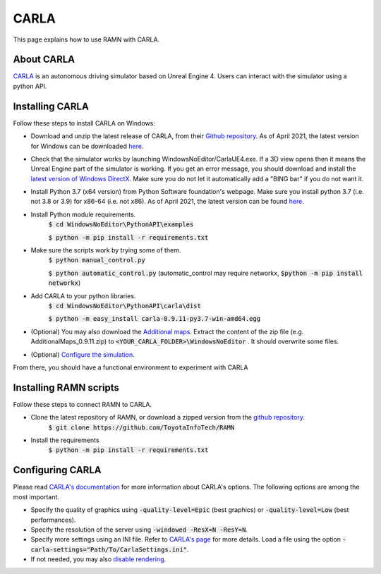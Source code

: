CARLA
=====

This page explains how to use RAMN with CARLA.

About CARLA
-----------

`CARLA <https://carla.org/>`_ is an autonomous driving simulator based on Unreal Engine 4. Users can interact with the simulator using a python API.

Installing CARLA
----------------

Follow these steps to install CARLA on Windows:

* Download and unzip the latest release of CARLA, from their `Github repository <https://github.com/carla-simulator/carla/releases>`_. As of April 2021, the latest version for Windows can be downloaded `here <https://carla-releases.s3.eu-west-3.amazonaws.com/Windows/CARLA_0.9.11.zip>`_.
* Check that the simulator works by launching WindowsNoEditor/CarlaUE4.exe. If a 3D view opens then it means the Unreal Engine part of the simulator is working. If you get an error message, you should download and install the `latest version of Windows DirectX <https://www.microsoft.com/en-us/download/details.aspx?id=35>`_. Make sure you do not let it automatically add a "BING bar" if you do not want it.
* Install Python 3.7 (x64 version) from Python Software foundation's webpage. Make sure you install python 3.7 (i.e. not 3.8 or 3.9) for x86-64 (i.e. not x86). As of April 2021, the latest version can be found `here <https://www.python.org/downloads/release/python-379/>`_.
* Install Python module requirements.
	:code:`$ cd WindowsNoEditor\PythonAPI\examples`
	
	:code:`$ python -m pip install -r requirements.txt`
* Make sure the scripts work by trying some of them.
	:code:`$ python manual_control.py`
	
	:code:`$ python automatic_control.py`
	(automatic_control may require networkx, :code:`$python -m pip install networkx`)
	
* Add CARLA to your python libraries.
	:code:`$ cd WindowsNoEditor\PythonAPI\carla\dist`
	
	:code:`$ python -m easy_install carla-0.9.11-py3.7-win-amd64.egg`
	
* (Optional) You may also download the `Additional maps <https://github.com/carla-simulator/carla/releases>`_. Extract the content of the zip file (e.g. AdditionalMaps_0.9.11.zip) to :code:`<YOUR_CARLA_FOLDER>\WindowsNoEditor` . It should overwrite some files.
* (Optional) `Configure the simulation <https://carla.readthedocs.io/en/stable/configuring_the_simulation/>`_.
	
From there, you should have a functional environment to experiment with CARLA


Installing RAMN scripts
-----------------------

Follow these steps to connect RAMN to CARLA.

* Clone the latest repository of RAMN, or download a zipped version from the `github repository <https://github.com/ToyotaInfoTech/RAMN>`_.
	:code:`$ git clone https://github.com/ToyotaInfoTech/RAMN`
	
* Install the requirements
	:code:`$ python -m pip install -r requirements.txt`
	
Configuring CARLA
-----------------

Please read `CARLA's documentation <https://carla.readthedocs.io/en/latest/adv_rendering_options/>`_ for more information about CARLA's options. The following options are among the most important.

* Specify the quality of graphics using :code:`-quality-level=Epic` (best graphics) or :code:`-quality-level=Low` (best performances).
* Specify the resolution of the server using :code:`-windowed -ResX=N -ResY=N`.
* Specify more settings using an INI file. Refer to `CARLA's page <https://carla.readthedocs.io/en/stable/carla_settings/>`_ for more details. Load a file using the option :code:`-carla-settings="Path/To/CarlaSettings.ini"`.
* If not needed, you may also `disable rendering <https://carla.readthedocs.io/en/latest/adv_rendering_options/>`_.